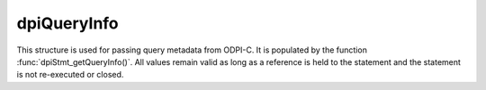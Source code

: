 .. _dpiQueryInfo:

dpiQueryInfo
------------

This structure is used for passing query metadata from ODPI-C. It is populated by
the function :func:`dpiStmt_getQueryInfo()`. All values remain valid as long as
a reference is held to the statement and the statement is not re-executed or
closed.

.. member:: const char \*dpiQueryInfo.name

    Specifies the name of the column which is being queried, as a byte string
    in the encoding used for CHAR data.

.. member:: uint32_t dpiQueryInfo.nameLength

    Specifies the length of the :member:`dpiQueryInfo.name` member, in bytes.

.. member:: dpiOracleTypeNum dpiQueryInfo.oracleTypeNum

    Specifies the type of the column that is being queried. It will be one of
    the values from the enumeration :ref:`dpiOracleTypeNum`.

.. member:: dpiNativeTypeNum dpiQueryInfo.defaultNativeTypeNum

    Specifies the default native type for the column that is being queried.
    It will be one of the values from the enumeration :ref:`dpiNativeTypeNum`.

.. member:: uint32_t dpiQueryInfo.dbSizeInBytes

    Specifies the size in bytes (from the database's perspective) of the column
    that is being queried. This value is only populated for strings and binary
    columns. For all other columns the value is zero.

.. member:: uint32_t dpiQueryInfo.clientSizeInBytes

    Specifies the size in bytes (from the client's perspective) of the column
    that is being queried. This value is only populated for strings and binary
    columns. For all other columns the value is zero.

.. member:: uint32_t dpiQueryInfo.sizeInChars

    Specifies the size in characters of the column that is being queried. This
    value is only populated for string columns. For all other columns the value
    is zero.

.. member:: int16_t dpiQueryInfo.precision

    Specifies the precision of the column that is being queried. This value is
    only populated for numeric and timestamp columns. For all other columns the
    value is zero.

.. member:: int8_t dpiQueryInfo.scale

    Specifies the scale of the column that is being queried. This value is
    only populated for numeric columns. For all other columns the value is
    zero.

.. member:: int dpiQueryInfo.nullOk

    Specifies if the column that is being queried may return null values (1)
    or not (0).

.. member:: dpiObjectType \*dpiQueryInfo.objectType

    Specifies a reference to the type of the object that is being queried. This
    value is only populated for named type columns. For all other columns the
    value is NULL. The reference that is returned must be released when it is
    no longer needed.

